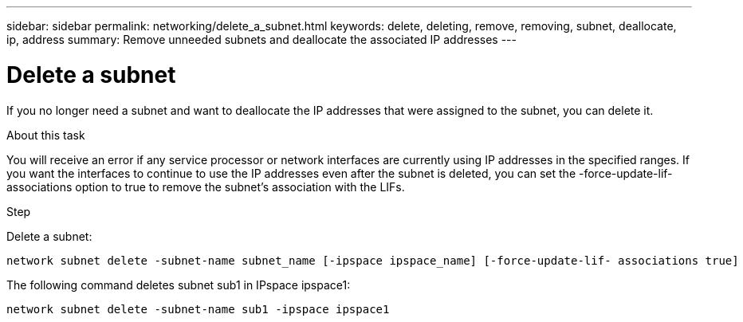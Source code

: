 ---
sidebar: sidebar
permalink: networking/delete_a_subnet.html
keywords: delete, deleting, remove, removing, subnet, deallocate, ip, address
summary: Remove unneeded subnets and deallocate the associated IP addresses
---

= Delete a subnet
:hardbreaks:
:nofooter:
:icons: font
:linkattrs:
:imagesdir: ./media/

//
// This file was created with NDAC Version 2.0 (August 17, 2020)
//
// 2020-11-23 12:34:44.472687
//
// restructured: March 2021
//

[.lead]
If you no longer need a subnet and want to deallocate the IP addresses that were assigned to the subnet, you can delete it.

.About this task

You will receive an error if any service processor or network interfaces are currently using IP addresses in the specified ranges. If you want the interfaces to continue to use the IP addresses even after the subnet is deleted, you can set the -force-update-lif-associations option to true to remove the subnet's association with the LIFs.

.Step

Delete a subnet:

....
network subnet delete -subnet-name subnet_name [-ipspace ipspace_name] [-force-update-lif- associations true]
....

The following command deletes subnet sub1 in IPspace ipspace1:

....
network subnet delete -subnet-name sub1 -ipspace ipspace1
....
